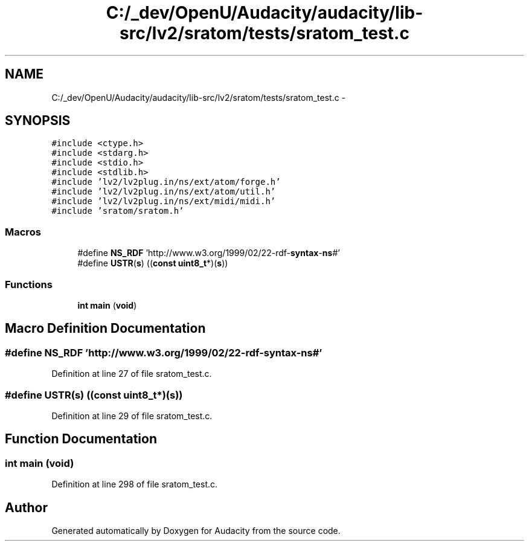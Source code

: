 .TH "C:/_dev/OpenU/Audacity/audacity/lib-src/lv2/sratom/tests/sratom_test.c" 3 "Thu Apr 28 2016" "Audacity" \" -*- nroff -*-
.ad l
.nh
.SH NAME
C:/_dev/OpenU/Audacity/audacity/lib-src/lv2/sratom/tests/sratom_test.c \- 
.SH SYNOPSIS
.br
.PP
\fC#include <ctype\&.h>\fP
.br
\fC#include <stdarg\&.h>\fP
.br
\fC#include <stdio\&.h>\fP
.br
\fC#include <stdlib\&.h>\fP
.br
\fC#include 'lv2/lv2plug\&.in/ns/ext/atom/forge\&.h'\fP
.br
\fC#include 'lv2/lv2plug\&.in/ns/ext/atom/util\&.h'\fP
.br
\fC#include 'lv2/lv2plug\&.in/ns/ext/midi/midi\&.h'\fP
.br
\fC#include 'sratom/sratom\&.h'\fP
.br

.SS "Macros"

.in +1c
.ti -1c
.RI "#define \fBNS_RDF\fP   'http://www\&.w3\&.org/1999/02/22\-rdf\-\fBsyntax\fP\-\fBns\fP#'"
.br
.ti -1c
.RI "#define \fBUSTR\fP(\fBs\fP)   ((\fBconst\fP \fBuint8_t\fP*)(\fBs\fP))"
.br
.in -1c
.SS "Functions"

.in +1c
.ti -1c
.RI "\fBint\fP \fBmain\fP (\fBvoid\fP)"
.br
.in -1c
.SH "Macro Definition Documentation"
.PP 
.SS "#define NS_RDF   'http://www\&.w3\&.org/1999/02/22\-rdf\-\fBsyntax\fP\-\fBns\fP#'"

.PP
Definition at line 27 of file sratom_test\&.c\&.
.SS "#define USTR(\fBs\fP)   ((\fBconst\fP \fBuint8_t\fP*)(\fBs\fP))"

.PP
Definition at line 29 of file sratom_test\&.c\&.
.SH "Function Documentation"
.PP 
.SS "\fBint\fP main (\fBvoid\fP)"

.PP
Definition at line 298 of file sratom_test\&.c\&.
.SH "Author"
.PP 
Generated automatically by Doxygen for Audacity from the source code\&.
